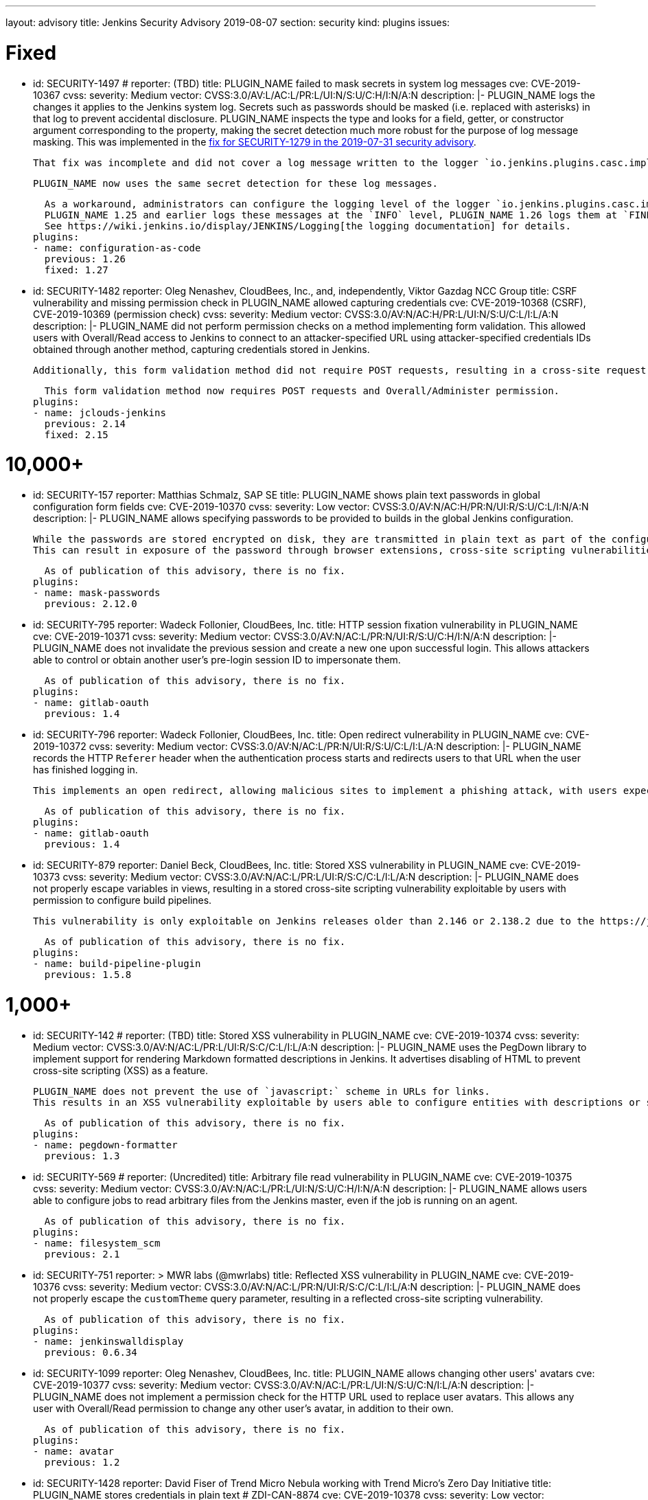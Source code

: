 ---
layout: advisory
title: Jenkins Security Advisory 2019-08-07
section: security
kind: plugins
issues:

# Fixed

- id: SECURITY-1497
  # reporter: (TBD)
  title: PLUGIN_NAME failed to mask secrets in system log messages
  cve: CVE-2019-10367
  cvss:
    severity: Medium
    vector: CVSS:3.0/AV:L/AC:L/PR:L/UI:N/S:U/C:H/I:N/A:N
  description: |-
    PLUGIN_NAME logs the changes it applies to the Jenkins system log.
    Secrets such as passwords should be masked (i.e. replaced with asterisks) in that log to prevent accidental disclosure.
    PLUGIN_NAME inspects the type and looks for a field, getter, or constructor argument corresponding to the property, making the secret detection much more robust for the purpose of log message masking.
    This was implemented in the link:https://jenkins.io/security/advisory/2019-07-31/#SECURITY-1279[fix for SECURITY-1279 in the 2019-07-31 security advisory].

    That fix was incomplete and did not cover a log message written to the logger `io.jenkins.plugins.casc.impl.configurators.DataBoundConfigurator`.

    PLUGIN_NAME now uses the same secret detection for these log messages.

    As a workaround, administrators can configure the logging level of the logger `io.jenkins.plugins.casc.impl.configurators.DataBoundConfigurator` to a level that does not include these messages.
    PLUGIN_NAME 1.25 and earlier logs these messages at the `INFO` level, PLUGIN_NAME 1.26 logs them at `FINE`.
    See https://wiki.jenkins.io/display/JENKINS/Logging[the logging documentation] for details.
  plugins:
  - name: configuration-as-code
    previous: 1.26
    fixed: 1.27

- id: SECURITY-1482
  reporter: Oleg Nenashev, CloudBees, Inc., and, independently, Viktor Gazdag NCC Group
  title: CSRF vulnerability and missing permission check in PLUGIN_NAME allowed capturing credentials
  cve: CVE-2019-10368 (CSRF), CVE-2019-10369 (permission check)
  cvss:
    severity: Medium
    vector: CVSS:3.0/AV:N/AC:H/PR:L/UI:N/S:U/C:L/I:L/A:N
  description: |-
    PLUGIN_NAME did not perform permission checks on a method implementing form validation.
    This allowed users with Overall/Read access to Jenkins to connect to an attacker-specified URL using attacker-specified credentials IDs obtained through another method, capturing credentials stored in Jenkins.

    Additionally, this form validation method did not require POST requests, resulting in a cross-site request forgery vulnerability.

    This form validation method now requires POST requests and Overall/Administer permission.
  plugins:
  - name: jclouds-jenkins
    previous: 2.14
    fixed: 2.15


# 10,000+

- id: SECURITY-157
  reporter: Matthias Schmalz, SAP SE
  title: PLUGIN_NAME shows plain text passwords in global configuration form fields
  cve: CVE-2019-10370
  cvss:
    severity: Low
    vector: CVSS:3.0/AV:N/AC:H/PR:N/UI:R/S:U/C:L/I:N/A:N
  description: |-
    PLUGIN_NAME allows specifying passwords to be provided to builds in the global Jenkins configuration.

    While the passwords are stored encrypted on disk, they are transmitted in plain text as part of the configuration form.
    This can result in exposure of the password through browser extensions, cross-site scripting vulnerabilities, and similar situations.

    As of publication of this advisory, there is no fix.
  plugins:
  - name: mask-passwords
    previous: 2.12.0


- id: SECURITY-795
  reporter: Wadeck Follonier, CloudBees, Inc.
  title: HTTP session fixation vulnerability in PLUGIN_NAME
  cve: CVE-2019-10371
  cvss:
    severity: Medium
    vector: CVSS:3.0/AV:N/AC:L/PR:N/UI:R/S:U/C:H/I:N/A:N
  description: |-
    PLUGIN_NAME does not invalidate the previous session and create a new one upon successful login.
    This allows attackers able to control or obtain another user's pre-login session ID to impersonate them.

    As of publication of this advisory, there is no fix.
  plugins:
  - name: gitlab-oauth
    previous: 1.4


- id: SECURITY-796
  reporter: Wadeck Follonier, CloudBees, Inc.
  title: Open redirect vulnerability in PLUGIN_NAME
  cve: CVE-2019-10372
  cvss:
    severity: Medium
    vector: CVSS:3.0/AV:N/AC:L/PR:N/UI:R/S:U/C:L/I:L/A:N
  description: |-
    PLUGIN_NAME records the HTTP `Referer` header when the authentication process starts and redirects users to that URL when the user has finished logging in.

    This implements an open redirect, allowing malicious sites to implement a phishing attack, with users expecting they have just logged in to Jenkins.

    As of publication of this advisory, there is no fix.
  plugins:
  - name: gitlab-oauth
    previous: 1.4


- id: SECURITY-879
  reporter: Daniel Beck, CloudBees, Inc.
  title: Stored XSS vulnerability in PLUGIN_NAME
  cve: CVE-2019-10373
  cvss:
    severity: Medium
    vector: CVSS:3.0/AV:N/AC:L/PR:L/UI:R/S:C/C:L/I:L/A:N
  description: |-
    PLUGIN_NAME does not properly escape variables in views, resulting in a stored cross-site scripting vulnerability exploitable by users with permission to configure build pipelines.

    This vulnerability is only exploitable on Jenkins releases older than 2.146 or 2.138.2 due to the https://jenkins.io/blog/2018/10/10/security-updates/[security hardening implemented in those releases].

    As of publication of this advisory, there is no fix.
  plugins:
  - name: build-pipeline-plugin
    previous: 1.5.8


# 1,000+

- id: SECURITY-142
  # reporter: (TBD)
  title: Stored XSS vulnerability in PLUGIN_NAME
  cve: CVE-2019-10374
  cvss:
    severity: Medium
    vector: CVSS:3.0/AV:N/AC:L/PR:L/UI:R/S:C/C:L/I:L/A:N
  description: |-
    PLUGIN_NAME uses the PegDown library to implement support for rendering Markdown formatted descriptions in Jenkins.
    It advertises disabling of HTML to prevent cross-site scripting (XSS) as a feature.

    PLUGIN_NAME does not prevent the use of `javascript:` scheme in URLs for links.
    This results in an XSS vulnerability exploitable by users able to configure entities with descriptions or similar properties that are rendered by the configured markup formatter.

    As of publication of this advisory, there is no fix.
  plugins:
  - name: pegdown-formatter
    previous: 1.3


- id: SECURITY-569
  # reporter: (Uncredited)
  title: Arbitrary file read vulnerability in PLUGIN_NAME
  cve: CVE-2019-10375
  cvss:
    severity: Medium
    vector: CVSS:3.0/AV:N/AC:L/PR:L/UI:N/S:U/C:H/I:N/A:N
  description: |-
    PLUGIN_NAME allows users able to configure jobs to read arbitrary files from the Jenkins master, even if the job is running on an agent.

    As of publication of this advisory, there is no fix.
  plugins:
  - name: filesystem_scm
    previous: 2.1


- id: SECURITY-751
  reporter: >
    MWR labs (@mwrlabs)
  title: Reflected XSS vulnerability in PLUGIN_NAME
  cve: CVE-2019-10376
  cvss:
    severity: Medium
    vector: CVSS:3.0/AV:N/AC:L/PR:N/UI:R/S:C/C:L/I:L/A:N
  description: |-
    PLUGIN_NAME does not properly escape the `customTheme` query parameter, resulting in a reflected cross-site scripting vulnerability.

    As of publication of this advisory, there is no fix.
  plugins:
  - name: jenkinswalldisplay
    previous: 0.6.34


- id: SECURITY-1099
  reporter: Oleg Nenashev, CloudBees, Inc.
  title: PLUGIN_NAME allows changing other users' avatars
  cve: CVE-2019-10377
  cvss:
    severity: Medium
    vector: CVSS:3.0/AV:N/AC:L/PR:L/UI:N/S:U/C:N/I:L/A:N
  description: |-
    PLUGIN_NAME does not implement a permission check for the HTTP URL used to replace user avatars.
    This allows any user with Overall/Read permission to change any other user's avatar, in addition to their own.

    As of publication of this advisory, there is no fix.
  plugins:
  - name: avatar
    previous: 1.2


- id: SECURITY-1428
  reporter: David Fiser of Trend Micro Nebula working with Trend Micro's Zero Day Initiative
  title: PLUGIN_NAME stores credentials in plain text # ZDI-CAN-8874
  cve: CVE-2019-10378
  cvss:
    severity: Low
    vector: CVSS:3.0/AV:L/AC:L/PR:L/UI:N/S:U/C:L/I:N/A:N
  description: |-
    PLUGIN_NAME stores credentials unencrypted in its global configuration file `hudson.plugins.testlink.TestLinkBuilder.xml` on the Jenkins master.
    These credentials can be viewed by users with access to the master file system.

    As of publication of this advisory, there is no fix.
  plugins:
  - name: testlink
    previous: 3.16


# 100+

- id: SECURITY-591
  # reporter: (TBD)
  title: PLUGIN_NAME stores credentials in plain text
  cve: CVE-2019-10379
  cvss:
    severity: Low
    vector: CVSS:3.0/AV:N/AC:H/PR:N/UI:R/S:U/C:L/I:N/A:N
  description: |-
    PLUGIN_NAME stores an API key unencrypted in its global configuration file `org.jenkinsci.plugins.gcm.im.GcmPublisher.xml` on the Jenkins master.
    These credentials can be viewed by users with access to the master file system.

    As of publication of this advisory, there is no fix.
  plugins:
  - name: gcm-notification
    title: Google Cloud Messaging Notification
    previous: 1.0


- id: SECURITY-922
  reporter: Jesse Glick, CloudBees, Inc.
  title: Script sandbox bypass vulnerability in PLUGIN_NAME
  cve: CVE-2019-10380
  cvss:
    severity: High
    vector: CVSS:3.0/AV:N/AC:L/PR:L/UI:N/S:U/C:H/I:H/A:H
  description: |-
    PLUGIN_NAME defines a custom list of pre-approved signatures for scripts protected by the Script Security sandbox.

    This custom list of pre-approved signatures allows the use of methods that can be used to bypass Script Security sandbox protection.
    This results in arbitrary code execution on any Jenkins instance with this plugin installed.

    As of publication of this advisory, there is no fix.
  plugins:
  - name: simple-travis-runner
    title: Simple Travis Pipeline Runner
    previous: 1.0


- id: SECURITY-931
  reporter: Daniel Beck, CloudBees, Inc.
  title: PLUGIN_NAME globally and unconditionally disables SSL/TLS certificate validation
  cve: CVE-2019-10381
  cvss:
    severity: Medium
    vector: CVSS:3.0/AV:N/AC:H/PR:N/UI:N/S:U/C:H/I:L/A:N
  description: |-
    PLUGIN_NAME unconditionally disables SSL/TLS certificate validation for the entire Jenkins master JVM.

    As of publication of this advisory, there is no fix.
  plugins:
  - name: codefresh
    previous: 1.8


- id: SECURITY-1376
  reporter: Daniel Beck, CloudBees, Inc.
  title: PLUGIN_NAME globally and unconditionally disables SSL/TLS certificate validation
  cve: CVE-2019-10382
  cvss:
    severity: Medium
    vector: CVSS:3.0/AV:N/AC:H/PR:N/UI:N/S:U/C:H/I:L/A:N
  description: |-
    PLUGIN_NAME unconditionally disables SSL/TLS certificate validation for the entire Jenkins master JVM.

    As of publication of this advisory, there is no fix.
  plugins:
  - name: labmanager
    previous: 0.2.8


- id: SECURITY-1430
  reporter: David Fiser of Trend Micro Nebula working with Trend Micro's Zero Day Initiative
  title: PLUGIN_NAME stores credentials in plain text # ZDI-CAN-8876
  cve: CVE-2019-10385
  cvss:
    severity: Medium
    vector: CVSS:3.0/AV:N/AC:L/PR:L/UI:N/S:U/C:L/I:N/A:N
  description: |-
    PLUGIN_NAME stores credentials unencrypted in job `config.xml` files on the Jenkins master.
    These credentials can be viewed by users with Extended Read permission, or access to the master file system.

    As of publication of this advisory, there is no fix.
  plugins:
  - name: eggplant-plugin
    previous: 2.2


# 10+

- id: SECURITY-1008
  reporter: Oleg Nenashev, CloudBees, Inc.
  title: CSRF vulnerability and missing permission check in PLUGIN_NAME allow capturing credentials
  cve: CVE-2019-10386 (CSRF), CVE-2019-10387 (permission check)
  cvss:
    severity: Medium
    vector: CVSS:3.0/AV:N/AC:H/PR:L/UI:N/S:U/C:L/I:L/A:N
  description: |-
    PLUGIN_NAME does not perform permission checks on a method implementing form validation.
    This allows users with Overall/Read access to Jenkins to connect to an attacker-specified URL using attacker-specified credentials IDs obtained through another method, capturing credentials stored in Jenkins.

    Additionally, this form validation method does not require POST requests, resulting in a cross-site request forgery vulnerability.

    As of publication of this advisory, there is no fix.
  plugins:
  - name: xltestview-plugin
    title: XL TestView
    previous: 1.2.0


- id: SECURITY-1053
  reporter: Daniel Beck, CloudBees, Inc.
  title: CSRF vulnerability and missing permission check in PLUGIN_NAME allow SSRF
  cve: CVE-2019-10388 (CSRF), CVE-2019-10389 (permission check)
  cvss:
    severity: Medium
    vector: CVSS:3.0/AV:N/AC:L/PR:L/UI:N/S:U/C:N/I:L/A:N
  description: |-
    A missing permission check in a form validation method in PLUGIN_NAME allows users with Overall/Read permission to initiate a connection test to an attacker-specified URL using attacker-specified credentials and attacker-specified HTTP proxy configuration.

    Additionally, the form validation method does not require POST requests, resulting in a CSRF vulnerability.

    As of publication of this advisory, there is no fix.
  plugins:
  - name: relution-publisher
    previous: 1.24
